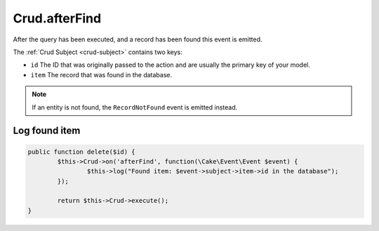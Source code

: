 Crud.afterFind
^^^^^^^^^^^^^^

After the query has been executed, and a record has been found this event is emitted.

The :ref:`Crud Subject <crud-subject>` contains two keys:

- ``id`` The ID that was originally passed to the action and are usually the primary key of your model.
- ``item`` The record that was found in the database.

.. note::

	If an entity is not found, the ``RecordNotFound`` event is emitted instead.

Log found item
--------------

.. code-block:: phpinline

	public function delete($id) {
		$this->Crud->on('afterFind', function(\Cake\Event\Event $event) {
			$this->log("Found item: $event->subject->item->id in the database");
		});

		return $this->Crud->execute();
	}
